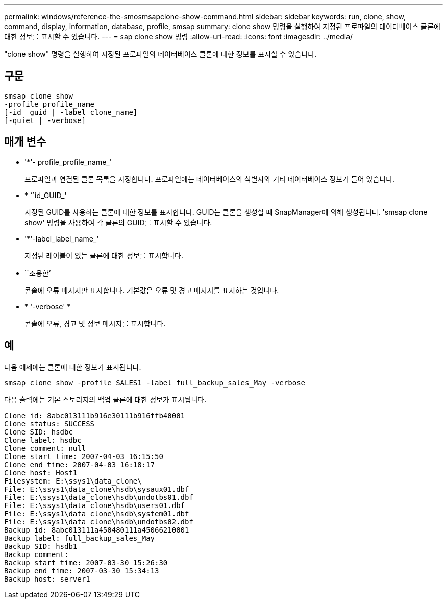 ---
permalink: windows/reference-the-smosmsapclone-show-command.html 
sidebar: sidebar 
keywords: run, clone, show, command, display, information, database, profile, smsap 
summary: clone show 명령을 실행하여 지정된 프로파일의 데이터베이스 클론에 대한 정보를 표시할 수 있습니다. 
---
= sap clone show 명령
:allow-uri-read: 
:icons: font
:imagesdir: ../media/


[role="lead"]
"clone show" 명령을 실행하여 지정된 프로파일의 데이터베이스 클론에 대한 정보를 표시할 수 있습니다.



== 구문

[listing]
----

smsap clone show
-profile profile_name
[-id  guid | -label clone_name]
[-quiet | -verbose]
----


== 매개 변수

* '*'- profile_profile_name_'
+
프로파일과 연결된 클론 목록을 지정합니다. 프로파일에는 데이터베이스의 식별자와 기타 데이터베이스 정보가 들어 있습니다.

* * ``id_GUID_'
+
지정된 GUID를 사용하는 클론에 대한 정보를 표시합니다. GUID는 클론을 생성할 때 SnapManager에 의해 생성됩니다. 'smsap clone show' 명령을 사용하여 각 클론의 GUID를 표시할 수 있습니다.

* '*'-label_label_name_'
+
지정된 레이블이 있는 클론에 대한 정보를 표시합니다.

* ``조용한’
+
콘솔에 오류 메시지만 표시합니다. 기본값은 오류 및 경고 메시지를 표시하는 것입니다.

* * '-verbose' *
+
콘솔에 오류, 경고 및 정보 메시지를 표시합니다.





== 예

다음 예제에는 클론에 대한 정보가 표시됩니다.

[listing]
----
smsap clone show -profile SALES1 -label full_backup_sales_May -verbose
----
다음 출력에는 기본 스토리지의 백업 클론에 대한 정보가 표시됩니다.

[listing]
----
Clone id: 8abc013111b916e30111b916ffb40001
Clone status: SUCCESS
Clone SID: hsdbc
Clone label: hsdbc
Clone comment: null
Clone start time: 2007-04-03 16:15:50
Clone end time: 2007-04-03 16:18:17
Clone host: Host1
Filesystem: E:\ssys1\data_clone\
File: E:\ssys1\data_clone\hsdb\sysaux01.dbf
File: E:\ssys1\data_clone\hsdb\undotbs01.dbf
File: E:\ssys1\data_clone\hsdb\users01.dbf
File: E:\ssys1\data_clone\hsdb\system01.dbf
File: E:\ssys1\data_clone\hsdb\undotbs02.dbf
Backup id: 8abc013111a450480111a45066210001
Backup label: full_backup_sales_May
Backup SID: hsdb1
Backup comment:
Backup start time: 2007-03-30 15:26:30
Backup end time: 2007-03-30 15:34:13
Backup host: server1
----